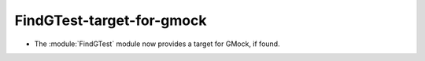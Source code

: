 FindGTest-target-for-gmock
--------------------------

* The :module:`FindGTest` module now provides a target for GMock, if found.
